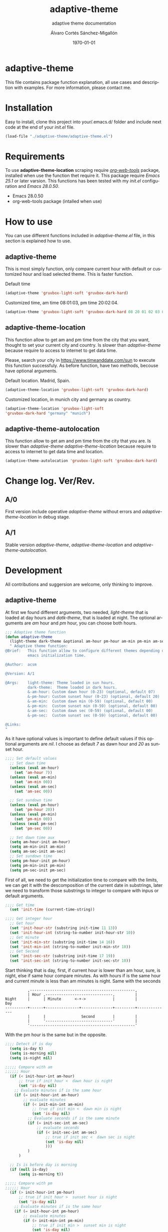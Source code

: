 #+options: ':nil *:t -:t ::t <:t H:3 \n:nil ^:t arch:headline author:t
#+options: broken-links:nil c:nil creator:nil d:(not "LOGBOOK") date:t e:t
#+options: email:nil f:t inline:t num:t p:nil pri:nil prop:nil stat:t tags:t
#+options: tasks:t tex:t timestamp:t title:t toc:t todo:t |:t
#+title: adaptive-theme
#+date: \today
#+author: Álvaro Cortés Sánchez-Migallón
#+email: alvarocsm.91@gmail.com
#+language: en
#+select_tags: export
#+exclude_tags: noexport
#+creator: Emacs 28.0.50 (Org mode 9.3.6)
#+latex_class: article
#+latex_class_options:
#+latex_header:
#+latex_header_extra:
#+description:
#+keywords: Emacs, Lisp, Scraping, Theme, Adaptive
#+subtitle: adaptive theme documentation
#+latex_compiler: pdflatex

\newpage

* adaptive-theme

  This file contains package function explanation, all use cases and description
  with examples. For more information, please contact me.

* Installation

  Easy to install, clone this project into your/.emacs.d/ folder and include
  next code at the end of your /init.el/ file.

  #+begin_src lisp
    (load-file "./adaptive-theme/adaptive-theme.el")
  #+end_src

* Requirements

  To use *adaptive-theme-location* scraping require /[[https://github.com/alphapapa/org-web-tools][org-web-tools]]/ package,
  installed when use the function thet require it. This package require /Emacs
  25.1/ or later varsion. This functions has been tested with my /init.el/
  configuration and /Emacs 28.0.50/.

  - Emacs 28.0.50
  - org-web-tools package (intalled when use)

* How to use

  You can use different functions included in /adaptive-theme.el/ file, in this
  section is explained how to use.

** adaptive-theme

   This is most simply function, only compare current hour with default or
   customized hour and load selected theme. This is faster function.

   Default time

   #+begin_src lisp
     (adaptive-theme 'gruvbox-light-soft 'gruvbox-dark-hard)
   #+end_src

   Customized time, am time 08:01:03, pm time 20:02:04.

   #+begin_src lisp
     (adaptive-theme 'gruvbox-light-soft 'gruvbox-dark-hard 08 20 01 02 03 04)
   #+end_src

** adaptive-theme-location

   This function allow to get am and pm time from the city that you want,
   thought to set your current city and country. Is slower than
   /adaptive-theme/ because require to access to internet to get data time.

   Please, search your city in https://www.timeanddate.com/sun to execute this
   function successfuly. As before function, have two methods, becouse have
   optional arguments.

   Default location. Madrid, Spain.

   #+begin_src lisp
     (adaptive-theme-location 'gruvbox-light-soft 'gruvbox-dark-hard)
   #+end_src

   Customized location, in munich city and germany as country.

   #+begin_src lisp
     (adaptive-theme-location 'gruvbox-light-soft
     'gruvbox-dark-hard "germany" "munich")
   #+end_src

** adaptive-theme-autolocation

   This function allow to get am and pm time from the city that you are. Is
   slower than /adaptive-theme/ /adaptive-theme-location/ because require to
   access to internet to get data time and location.

   #+begin_src lisp
     (adaptive-theme-autolocation 'gruvbox-light-soft 'gruvbox-dark-hard)
   #+end_src

* Change log. Ver/Rev.

** A/0

   First version include operative /adaptive-theme/ without errors and
   /adaptive-theme-location/ in debug stage.

** A/1

   Stable version /adaptive-theme/, /adaptive-theme-location/ and
   /adaptive-theme-autolocation/.

* Development

  All contributions and suggersion are welcome, only thinking to improve.

** adaptive-theme

   At first we found different arguments, two needed, /light-theme/ that is
   loaded at day hours and /datk-theme/, that is loaded at night. The optional
   arguments are /am/ hour and /pm/ hour, you can choose both hours.

   #+begin_src lisp :tangle adaptive-theme.el
     ;;; Adaptive theme function
     (defun adaptive-theme
       (light-theme dark-theme &optional am-hour pm-hour am-min pm-min am-sec pm-sec)
       " Adaptive theme function:
     @Brief:   This function allow to configure different themes depending on the
               emacs initialization time.

     @Author:  acsm

     @Version: A/1

     @Args:    light-theme: Theme loaded in sun hours.
               dark-theme:  Theme loaded in dark hours.
               &-am-hour: Custom dawn hour (0-23) (optional, default 07)
               &-pm-hour: Custom sunset hour (0-23) (optional, default 20)
               &-am-min:  Custom dawn min (0-59) (optional, default 00)
               &-pm-min:  Custom sunset min (0-59) (optional, default 00)
               &-am-sec:  Custom dawn sec (0-59) (optional, default 00)
               &-pm-sec:  Custom sunset sec (0-59) (optional, default 00)

     @Links:
     "
   #+end_src

   As it have optional values is important to define default values if this
   optional arguments are /nil/. I choose as default /7/ as dawn hour and /20/
   as sunset hour.

   #+begin_src lisp :tangle adaptive-theme.el
     ;;;; Set default values
       ;; Set dawn time
       (unless (eval am-hour)
         (set 'am-hour 7))
       (unless (eval am-min)
         (set 'am-min 00))
       (unless (eval am-sec)
         (set 'am-sec 00))

       ;; Set sundown time
       (unless (eval pm-hour)
         (set 'pm-hour 20))
       (unless (eval pm-min)
         (set 'pm-min 00))
       (unless (eval pm-sec)
         (set 'pm-sec 00))

       ;; Set dawn time aux
       (setq am-hour-init am-hour)
       (setq am-min-init am-min)
       (setq am-sec-init am-sec)
       ;; Set sundown time
       (setq pm-hour-init pm-hour)
       (setq pm-min-init pm-min)
       (setq pm-sec-init pm-sec)
   #+end_src

   First of all, we need to get the initialization time to compare with the
   limits, we can get it with the descomposition of the current date in
   substrings, later we need to transform those substrings to integer to compare
   with inpus or default arguments.

   #+begin_src lisp :tangle adaptive-theme.el
     ;;;; Get time
       (set 'init-time (current-time-string))

     ;;;; Get integer hour
       ;; Get hour
       (set 'init-hour-str (substring init-time 11 13))
       (set 'init-hour-int (string-to-number init-hour-str 10))
       ;; Get minute
       (set 'init-min-str (substring init-time 14 16))
       (set 'init-min-int (string-to-number init-min-str 10))
       ;; Get Second
       (set 'init-sec-str (substring init-time 17 19))
       (set 'init-sec-int (string-to-number init-sec-str 10))
   #+end_src

   Start thinking that is day, first, if current hour is lower than am hour,
   sure, is night, else if same hour compare minutes. As with hours if is the
   same hour and current minute is less than am minutes is night. Same with the seconds

   #+begin_src
             ,-----------------------------------------------,
             | Hour ,------------------------------,         |
   Night     |      | Minute      <-+->            |         |            Day
   ----------+------+---------------+--------------+---------+--------------
             |      |                Second        |         |
             |      '------------------------------'         |
             '-----------------------------------------------'
   #+end_src

   With the pm hour is the same but in the opposite.

   #+begin_src lisp :tangle adaptive-theme.el
     ;;;; Detect if is day
       (setq is-day t)
       (setq is-morning nil)
       (setq is-night nil)

     ;;;;; Compare with am
     ;;;;;; Hour
       (if (< init-hour-int am-hour)
           ;; true if init hour <  dawn hour is night
           (set 'is-day nil)
         ;; Evaluate minutes if is the same hour
         (if (= init-hour-int am-hour)
             ;; evaluate minutes
             (if (< init-min-int am-min)
                 ;; true if init min <  dawn min is night
                 (set 'is-day nil)
               ;; Evaluate seconds if is the same minute
               (if (= init-sec-int am-sec)
                   ;; evaluate seconds
                   (if (< init-sec-int am-sec)
                       ;; true if init sec <  dawn sec is night
                       (set 'is-day nil)
                       )))
               )
           )

       ;; Is is before day is morning
       (if (null is-day)
           (setq is-morning t))

     ;;;;; Compare with pm
     ;;;;;; Hour
       (if (> init-hour-int pm-hour)
           ;; true if init hour >  sunset hour is night
           (set 'is-day nil)
         ;; Evaluate minutes if is the same hour
         (if (= init-hour-int pm-hour)
             ;; evaluate minutes
             (if (> init-min-int pm-min)
                 ;; true if init min >  sunset min is night
                 (set 'is-day nil)
               ;; Evaluate seconds if is the same minute
               (if (= init-sec-int pm-sec)
                   ;; evaluate seconds
                   (if (> init-sec-int pm-sec)
                       ;; true if init sec >  sunset sec is night
                       (set 'is-day nil)))
               )
           )
         )

       ;; If is not day and no morning is night
       (if (null is-day)
           (if (null is-morning)
               (setq is-night t)))
   #+end_src

   Load theme depending on the point of the day, if is day light theme and if is
   night dark theme.

   #+begin_src lisp :tangle adaptive-theme.el
     ;;;; Load theme
       (if is-day
           ;; Load ligth theme if is day
           (load-theme light-theme t)
         ;;(load-theme 'gruvbox-light-soft t)
         ;; Load dark theme if is not day
         (load-theme dark-theme t))
       ;;(load-theme 'gruvbox-dark-hard t))
   #+end_src


   This is the basic function, but if you are coding all day or al night it
   should change at the time, becouse of that this function will be evaluate one
   min after the next am or pm time.

   To make it we will use org timers, but first we should get next hour, the
   timers accept the hour as string /"hh:mm"/.

   #+begin_src lisp :tangle adaptive-theme.el
     ;;;; Program nex theme change
       ;; Timer example
       ;;(run-at-time "5 sec" nil #'message "Prueba timer")
       ;;(run-at-time "20:30" nil #'kill-emacs)
       ;;(run-at-time "5 sec" nil #'adaptive-theme 'gruvbox-light-soft 'gruvbox-dark-hard)

       ;;;;; Calculate time before change day - night
       (if (eval is-day)
           (if (> pm-min 58)
               (lambda ()
                 (if (equal pm-hour 23)
                   (setq pm-hour 0)
                   (setq pm-hour (+ pm-hour 1))
                   )
                 (setq pm-hour (+ pm-hour 1))
                 (setq pm-min 0))
             (setq pm-min (+ pm-min 1))
             )
         ;; If is not day
         (if (equal am-min 59)
             (lambda ()
               (if (equal am-hour 23)
                 (setq am-hour 0)
                 (setq am-hour (+ am-hour 1))
                 )
               (setq am-min 0))
           (setq am-min (+ am-min 1))
           )
         )

       ;; Calculate next hour as str
       (if (< pm-hour 10)
           (setq pm-hour-str (concat "0" (number-to-string pm-hour)))
         (setq pm-hour-str (number-to-string pm-hour))
         )

       ;; Calculate next min asl str
       (if (< pm-min 10)
           (setq pm-min-str (concat "0" (number-to-string pm-min)))
         (setq pm-min-str (number-to-string pm-min))
         )

       ;; Define pm hour
       (setq pm-str (concat pm-hour-str ":" pm-min-str))

       ;; Calculate next hour as str
       (if (< am-hour 10)
           (setq am-hour-str (concat "0" (number-to-string am-hour)))
         (setq am-hour-str (number-to-string am-hour))
         )

       ;; Calculate next min asl str
       (if (< am-min 10)
           (setq am-min-str (concat "0" (number-to-string am-min)))
         (setq am-min-str (number-to-string am-min))
         )

       ;; Define am hour
       (setq am-str (concat am-hour-str ":" am-min-str))

       ;; If is night use timer in seconds
       (if (eval is-night)
           (lambda ()
             (setq am-str-int (+ (* (- 23 init-hour-int) 3600)
                                 (* (- 59 init-min-int) 60)
                                 (- 59 init-sec-int)))
             (setq am-str (concat (number-to-string am-str-int) " sec")))
         )
   #+end_src

   Set timers to evaluate this function after next change hour, if is day
   evalute the function after pm time and if not program before am time. If i
   setup the timer at time before current it will evaluate the function all time
   blocking emacs. I comment this timer because I close emacs all night.

   #+begin_src lisp :tangle adaptive-theme.el
     ;;;;; Program
     ;; Cancel timer if exist
     (if (eval is-day)
         (if (boundp 'am-timer)
             (cancel-timer am-timer)
           )
       (if (boundp 'pm-timer)
           (cancel-timer pm-timer)
         )
       )

     ;; Reset timer
     (if (eval is-day)
         (setq pm-timer (run-at-time pm-str nil #'adaptive-theme 'gruvbox-light-soft 'gruvbox-dark-hard (eval am-hour-init) (eval pm-hour-init) (eval am-min-init) (eval pm-min-init) (eval am-sec-init) (eval pm-sec-init))))

     (if (eval is-morning)
         (setq am-timer (run-at-time am-str nil #'adaptive-theme 'gruvbox-light-soft 'gruvbox-dark-hard (eval am-hour-init) (eval pm-hour-init) (eval am-min-init) (eval pm-min-init) (eval am-sec-init) (eval pm-sec-init))))

     ;;(if (eval is-night)
     ;;    (setq am-timer (run-at-time am-str nil #'adaptive-theme 'gruvbox-light-soft 'gruvbox-dark-hard (eval am-hour-init) (eval pm-hour-init) (eval am-min-init) (eval pm-min-init) (eval am-sec-init) (eval pm-sec-init))))

         )
   #+end_src

** adaptive-theme-location

   This function have two arguments, light-theme and dark-themen, as optional
   arguments it have two, country and city to setect in which city you are and
   in function of this search am hour and pm hour to detect dawn and sunset
   time.

   #+begin_src lisp :tangle adaptive-theme.el
     ;;; Adaptive theme location
     (defun adaptive-theme-location (ligth-theme dark-theme &optional country city)
       "  Adaptive theme location function:
     @Brief:   This function allow to configure different themes depending on your
               location when work emacs.

     @Author:  acsm

     @Version: A/1

     @Args:    light-theme: Theme loaded in sun hours.
               dark-theme:  Theme loaded in dark hours.
               &country:    Custom Country location (str) (optional, default spain)
               &city:       Custom City or capital location (str) (optional, default madrid)

     @Links:   https://www.timeanddate.com/sun where look for your country and city names.
     "
   #+end_src

   First of all, we should check if we can access to internet to download
   packages and access web to scrap the information.

   #+begin_src lisp :tangle adaptive-theme.el
     ;;;; Detect internet connection
       ;; Change "www.google.es" with your proxy server if you need it. "my_proxy.es"
       (if (null (boundp 'host))
           (setq internet-external-host "www.google.com"))
       (setq is-internet-up (call-process "ping" nil nil nil "-c" "1" "-w" "1" internet-external-host))

       (if (/= is-internet-up 0)
           ;; If internet is not connected
           (lambda ()
             (adaptive-theme(dark-theme light-theme))
             (progn (message "No network detected") nil)
             (return))
         )
   #+end_src

    IF dont fill this arguments, you are going to have the *Madrid*, *Spain*
    hour. To make the scrapping this function require /org-web-tools/, this
    package is installed when use it.

    The web site where take the hours information is
    https://www.timeanddate.com/sun, is recomended to search your city in the
    web to avoid errors.

   #+begin_src lisp :tangle adaptive-theme.el
     ;;;; Load basic requieres
     (require 'org-web-tools)

     ;;;; Web scraping
     ;; URL base to get am and pm data
     (setq url "https://www.timeanddate.com/sun")
     ;; Set default county
     (unless (eval country)
       (setq country "spain"))

     ;; Set default city
     (unless (eval city)
       (setq city "madrid"))
   #+end_src

   First is create the url to search the information, after that, is importart
   to download the web first to create the regular expression, i recomend to get
   the html and later create the regex in a web page, at the last, make it with
   emacs special syntaxis.

   Later get in which point os the html stris is the match, and get a subtring
   filtering all the web.

   #+begin_src lisp :tangle adaptive-theme.el
     ;; Compose url
     (setq web_to_scrap (concat url "/" country "/" city))
     (setq webDataHtml (org-web-tools--get-url web_to_scrap))
     ;; web string to search
     ;; <div class=\"h1 dn-mob\">Daylight</div><p class=dn-mob>7:18 &#8211; 21:06<br>13 hours, 48 minutes</p></div>
     ;; first regex model
     ;;>Daylight<\/div><p class=dn-mob>[0-9]{1,2}:[0-9]{1,2} &#8211; [0-9]{1,2}:[0-9]{1,2}<br>[0-9]{1,2} hours, [0-9]{1,2} minutes<\/p><\/div>
     ;; second regex model
     ;;\WDaylight\W{1,}div\W{1,}p\sclass\Wdn\Wmob\W[0-9]{1,2}\W[0-9]{1,2} \W{1,}[0-9]{1,}\W [0-9]{1,2}\W[0-9]{1,2}\Wbr\W[0-9]{1,2}\shours\W\s[0-9]{1,2}\sminutes\W{1,}p\W{1,}div\W
     ;; Helm regex model
     ;;\\s_Daylight\\s_\\{2\\}div\\s_\\{2\\}p\\s-class\\s_dn\\s_mob\\s_[0-9]\\{1,2\\}:[0-9]\\{1,2\\}\\s-\\s_\\{1,\\}
     ;;;; Web regex model
     (setq webRegexModel "\\s_Daylight\\s_\\{2\\}div\\s_\\{2\\}p\\s-class\\s_dn\\s_mob\\s_[0-9]\\{1,2\\}:[0-9]\\{1,2\\}\\s-\\s_\\{1,\\}")

     ;;;; Extract regex value
     (setq daylight-regex
           (string-match webRegexModel webDataHtml))

     ;;;; Extract substring
     (setq subWebStr
           (substring webDataHtml daylight-regex (+ daylight-regex 100)))
   #+end_src

   Later regenerate the regex to extract am hour and pm hour from the html
   substring.

   #+begin_src lisp :tangle adaptive-theme.el
     ;;;; Create regex group time
     (setq timeGroupRegex "[0-9]\\{1,2\\}:[0-9]\\{1,2\\}")

     ;;;; Extract time value as string
     (setq timeStr (string-match timeGroupRegex subWebStr))

     ;;;; Extract AM hour
     (setq amTime (substring subWebStr timeStr (+ timeStr 5)))

     ;;;; Get substring pm time
     (setq timeStr (string-match timeGroupRegex subWebStr (+ timeStr 6)))

     ;;;; Extract PM time
     (setq pmTime (substring subWebStr timeStr (+ timeStr 5)))

     ;;;; Regenerate time regext to get hour and minutes
     (setq timeGroupRegex ":")

     ;;;; Get AM Hour
     (setq amSeparator (string-match timeGroupRegex amTime))
     (setq amHourStr (substring amTime 0 amSeparator))
     (setq amHourInt (string-to-number amHourStr))

     ;;;; Get AM Min
     (setq amSeparator (string-match timeGroupRegex amTime))
     (setq amMinStr (substring amTime (+ amSeparator 1) (+ amSeparator 3)))
     (setq amMinInt (string-to-number amMinStr))

     ;;;; Get PM Hour
     (setq pmSeparator (string-match timeGroupRegex pmTime))
     (setq pmHourStr (substring pmTime 0 pmSeparator))
     (setq pmHourInt (string-to-number pmHourStr))

     ;;;; Get PM Min
     (setq pmSeparator (string-match timeGroupRegex pmTime))
     (setq pmMinStr (substring pmTime (+ pmSeparator 1) (+ pmSeparator 3)))
     (setq pmMinInt (string-to-number pmMinStr))
   #+end_src

   Execute adaptive theme function with the hour got from web.

   #+begin_src lisp :tangle adaptive-theme.el
     ;;;; Execute adaptive theme function
     (adaptive-theme ligth-theme dark-theme amHourInt pmHourInt amMinInt pmMinInt))
   #+end_src

** adaptive-theme-autolocation

   This function allow to get your location and execute
   /adaptive-theme-location/ with data extracted from internet.

   #+begin_src lisp :tangle adaptive-theme.el
     ;;; Auto location adaptive theme
     (defun adaptive-theme-autolocation (light-theme dark-theme)
       "  Adaptive theme auto-location function:
          @Brief:   This function allow to configure different themes depending on your
                    location when work emacs, it get your location from internet.

          @Author:  acsm

          @Version: A/1

          @Args:    light-theme: Theme loaded in sun hours.
                    dark-theme:  Theme loaded in dark hours.

          @Links:   https://www.timeanddate.com where look for your country and city names.
          "
   #+end_src

   First of all, we should check if we can access to internet to download
   packages and access web to scrap the information.

   #+begin_src lisp :tangle adaptive-theme.el
     ;;;; Detect internet connection
       ;; Change "www.google.es" with your proxy server if you need it. "my_proxy.es"
       (if (null (boundp 'host))
           (setq internet-external-host "www.google.com"))
       (setq is-internet-up (call-process "ping" nil nil nil "-c" "1" "-w" "1" internet-external-host))

       (if (/= is-internet-up 0)
           ;; If internet is not connected
           (lambda ()
             (adaptive-theme(dark-theme light-theme))
             (progn (message "No network detected") nil)
             (return))
         )
   #+end_src

   Require /org-web-tools/ and get main web where we can saw our country and
   city.

   #+begin_src lisp :tangle adaptive-theme.el
     ;;;; Load basic requieres
       (require 'org-web-tools)

          ;;;; Web scraping
       ;; URL base to get am and pm data
       (setq url-location "https://www.timeanddate.com")

       ;; Get main web where display your location
       (setq webDataHtml (org-web-tools--get-url url-location))
       ;; web string to search
       ;;title=\"The World Clock / Time Zones\">Current Time</a></h2><a href=\"/worldclock/spain/madrid\" id=clk_box
       ;; Fist regex model
       ;;title=\W{2}The World Clock \W Time Zones\W{2}>Current Time<\Wa><\Wh2><a href=\W{3}worldclock\Wspain\Wmadrid\W{2} id=clk_box
       ;; Helm regex with regex-builder
       ;;"the world clock"
   #+end_src

   Identify keys to extrat the information.

   #+begin_src lisp :tangle adaptive-theme.el
     ;;;; Extract regex value
       (setq location-regex
             (string-match "The World Clock" webDataHtml))
          ;;;; Extract substring
       (setq subLocStr
             (substring webDataHtml location-regex (+ location-regex 120)))
   #+end_src

   Filter this data from first value detected with special characters.

   #+begin_src lisp :tangle adaptive-theme.el
     ;;;; Extract regex value
       (setq init-regex
             (string-match "worldclock/" subLocStr))

       (setq end-regex
             (string-match "id=" subLocStr))

       ;;;; Extract substring
       (setq subLocStr
             (substring subLocStr (+ init-regex 11) (+ end-regex 3)))

       ;;;; Extract country
       (setq end-regex
             (string-match "/" subLocStr))
       (setq myCountryLoc
             (substring subLocStr 0 end-regex))

       ;;;; Extract city
       (setq init-regex
             (string-match "/" subLocStr))

       (setq end-regex
             (string-match "id=" subLocStr))

       (setq myCityLoc
             (substring subLocStr (+ init-regex 1) (- end-regex 2)))
   #+end_src

   Execute adaptive theme location with data extracted.

   #+begin_src lisp :tangle adaptive-theme.el
       ;; Execute location function with data extracted.
       (adaptive-theme-location light-theme dark-theme myCountryLoc myCityLoc)
       )
   #+end_src

* Liscence

  GPLv3
